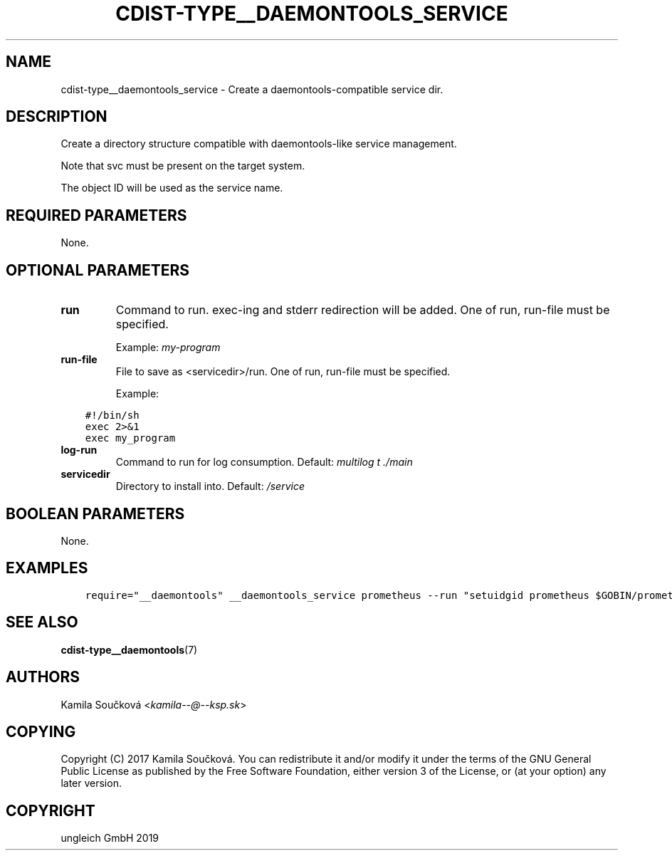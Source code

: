 .\" Man page generated from reStructuredText.
.
.TH "CDIST-TYPE__DAEMONTOOLS_SERVICE" "7" "Jan 04, 2020" "6.4.0" "cdist"
.
.nr rst2man-indent-level 0
.
.de1 rstReportMargin
\\$1 \\n[an-margin]
level \\n[rst2man-indent-level]
level margin: \\n[rst2man-indent\\n[rst2man-indent-level]]
-
\\n[rst2man-indent0]
\\n[rst2man-indent1]
\\n[rst2man-indent2]
..
.de1 INDENT
.\" .rstReportMargin pre:
. RS \\$1
. nr rst2man-indent\\n[rst2man-indent-level] \\n[an-margin]
. nr rst2man-indent-level +1
.\" .rstReportMargin post:
..
.de UNINDENT
. RE
.\" indent \\n[an-margin]
.\" old: \\n[rst2man-indent\\n[rst2man-indent-level]]
.nr rst2man-indent-level -1
.\" new: \\n[rst2man-indent\\n[rst2man-indent-level]]
.in \\n[rst2man-indent\\n[rst2man-indent-level]]u
..
.SH NAME
.sp
cdist\-type__daemontools_service \- Create a daemontools\-compatible service dir.
.SH DESCRIPTION
.sp
Create a directory structure compatible with daemontools\-like service management.
.sp
Note that svc must be present on the target system.
.sp
The object ID will be used as the service name.
.SH REQUIRED PARAMETERS
.sp
None.
.SH OPTIONAL PARAMETERS
.INDENT 0.0
.TP
.B run
Command to run. exec\-ing and stderr redirection will be added. One of run, run\-file must be specified.
.sp
Example: \fImy\-program\fP
.TP
.B run\-file
File to save as <servicedir>/run. One of run, run\-file must be specified.
.sp
Example:
.UNINDENT
.INDENT 0.0
.INDENT 3.5
.sp
.nf
.ft C
#!/bin/sh
exec 2>&1
exec my_program
.ft P
.fi
.UNINDENT
.UNINDENT
.INDENT 0.0
.TP
.B log\-run
Command to run for log consumption. Default: \fImultilog t ./main\fP
.TP
.B servicedir
Directory to install into. Default: \fI/service\fP
.UNINDENT
.SH BOOLEAN PARAMETERS
.sp
None.
.SH EXAMPLES
.INDENT 0.0
.INDENT 3.5
.sp
.nf
.ft C
require="__daemontools" __daemontools_service prometheus \-\-run "setuidgid prometheus $GOBIN/prometheus $FLAGS"
.ft P
.fi
.UNINDENT
.UNINDENT
.SH SEE ALSO
.sp
\fBcdist\-type__daemontools\fP(7)
.SH AUTHORS
.sp
Kamila Součková <\fI\%kamila\-\-@\-\-ksp.sk\fP>
.SH COPYING
.sp
Copyright (C) 2017 Kamila Součková. You can redistribute it
and/or modify it under the terms of the GNU General Public License as
published by the Free Software Foundation, either version 3 of the
License, or (at your option) any later version.
.SH COPYRIGHT
ungleich GmbH 2019
.\" Generated by docutils manpage writer.
.
